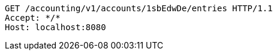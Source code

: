 [source,http,options="nowrap"]
----
GET /accounting/v1/accounts/1sbEdwDe/entries HTTP/1.1
Accept: */*
Host: localhost:8080

----
